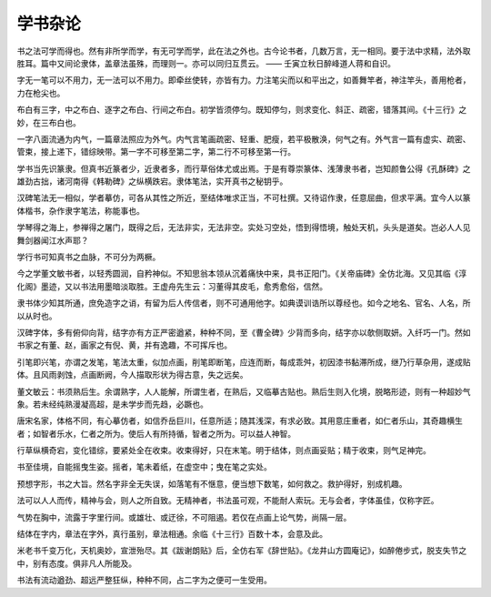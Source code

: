 ======================
学书杂论
======================

书之法可学而得也。然有非所学而学，有无可学而学，此在法之外也。古今论书者，几数万言，无一相同。要于法中求精，法外取胜耳。篇中又间论隶体，盖章法虽殊，而理则一。亦可以同归互贯云。
—— 壬寅立秋日醉峰道人蒋和自识。

字无一笔可以不用力，无一法可以不用力。即牵丝使转，亦皆有力。力注笔尖而以和平出之，如善舞竿者，神注竿头，善用枪者，力在枪尖也。

布白有三字，中之布白、逐字之布白、行间之布白。初学皆须停匀。既知停匀，则求变化、斜正、疏密，错落其间。《十三行》之妙，在三布白也。

一字八面流通为内气，一篇章法照应为外气。内气言笔画疏密、轻重、肥瘦，若平极散涣，何气之有。外气言一篇有虚实、疏密、管束，接上递下，错综映带。第一字不可移至第二字，第二行不可移至第一行。

学书当先识篆隶。但真书近篆者少，近隶者多，而行草俗体尤或出焉。于是有尊崇篆体、浅薄隶书者，岂知颜鲁公得《孔酥碑》之雄劲古拙，诸河南得《韩勒碑》之纵横跌宕。隶体笔法，实开真书之秘钥乎。

汉碑笔法无一相似，学者摹仿，可各从其性之所近，至结体唯求正当，不可杜撰。又待诏作隶，任意屈曲，但求平满。宜今人以篆体楷书，杂作隶字笔法，称能事也。

学琴得之海上，参禅得之屠门，既得之后，无法非实，无法非空。实处习空处，悟到得悟境，触处天机，头头是道矣。岂必人人见舞剑器闻江水声耶？

学行书可知真书之血脉，不可分为两橛。

今之学董文敏书者，以轻秀圆润，自矜神似。不知思翁本领从沉着痛快中来，具书正阳门。《关帝庙碑》全仿北海。又见其临《淳化阁》墨迹，又以书法用墨暗淡取胜。王虚舟先生云：习董得其皮毛，愈秀愈俗，信然。

隶书体少知其所通，庶免造字之诮，有留为后人传信者，则不可通用他字。如典谟训诰所以尊经也。如今之地名、官名、人名，所以从时也。

汉碑字体，多有俯仰向背，结字亦有方正严密遒紧，种种不同，至《曹全碑》少背而多向，结字亦以欹侧取妍。入纤巧一门。然如书家之有董、赵，画家之有倪、黄，并有逸趣，不可挥斥也。

引笔即兴笔，亦谓之发笔，笔法太重，似加点画，削笔即断笔，应连而断，每成乖舛，初因漆书黏滞所成，继乃行草杂用，遂成贴体。且风雨剥蚀，点画断阙，今人描取形状为得古意，失之远矣。

董文敏云：书须熟后生。余谓熟字，人人能解，所谓生者，在熟后，又临摹古贴也。熟后生则入化境，脱略形迹，则有一种超妙气象。若未经纯熟漫凝高超，是未学步而先趋，必蹶也。

唐宋名家，体格不同，有心摹仿者，如信乔岳巨川，任意所适；随其浅深，有求必致。其用意庄重者，如仁者乐山，其奇趣横生者；如智者乐水，仁者之所为。使后人有所持循，智者之所为。可以益人神智。

行草纵横奇宕，变化错综，要紧处全在收束。收束得好，只在末笔。明于结体，则点画妥贴；精于收束，则气足神完。

书至佳境，自能摇曳生姿。摇者，笔未着纸，在虚空中；曳在笔之实处。

预想字形，书之大旨。然名字非全无失误，如落笔有不惬意，便当想下数笔，如何救之。救护得好，别成机趣。

法可以人人而传，精神与会，则人之所自致。无精神者，书法虽可观，不能耐人索玩。无与会者，字体虽佳，仅称字匠。

气势在胸中，流露于字里行间。或雄壮、或迂徐，不可阻遏。若仅在点画上论气势，尚隔一层。

结体在字内，章法在字外，真行虽别，章法相通。余临《十三行》百数十本，会意及此。

米老书千变万化，天机奥妙，宣泄殆尽。其《跋谢朗贴》后，全仿右军《辞世贴》。《龙井山方圆庵记》，如醉倦步式，脱支失节之中，别有态度。俱非凡人所能及。

书法有流动遒劲、超远严整狂纵，种种不同，占二字为之便可一生受用。

